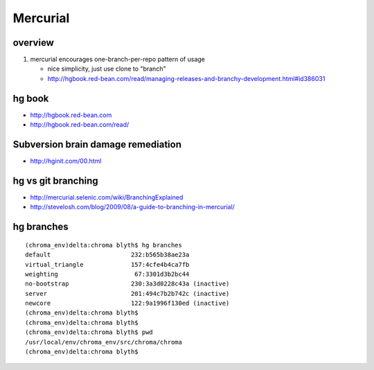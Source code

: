 Mercurial
===========

overview
--------

#. mercurial encourages one-branch-per-repo pattern of usage

   * nice simplicity, just use clone to "branch" 
   * http://hgbook.red-bean.com/read/managing-releases-and-branchy-development.html#id386031

hg book
-------

* http://hgbook.red-bean.com
* http://hgbook.red-bean.com/read/

Subversion brain damage remediation
-------------------------------------

* http://hginit.com/00.html


hg vs git branching
---------------------

* http://mercurial.selenic.com/wiki/BranchingExplained
* http://stevelosh.com/blog/2009/08/a-guide-to-branching-in-mercurial/


hg branches
-------------

::

    (chroma_env)delta:chroma blyth$ hg branches
    default                      232:b565b38ae23a
    virtual_triangle             157:4cfe4b4ca7fb
    weighting                     67:3301d3b2bc44
    no-bootstrap                 230:3a3d0228c43a (inactive)
    server                       201:494c7b2b742c (inactive)
    newcore                      122:9a1996f130ed (inactive)
    (chroma_env)delta:chroma blyth$ 
    (chroma_env)delta:chroma blyth$ 
    (chroma_env)delta:chroma blyth$ pwd
    /usr/local/env/chroma_env/src/chroma/chroma
    (chroma_env)delta:chroma blyth$ 



